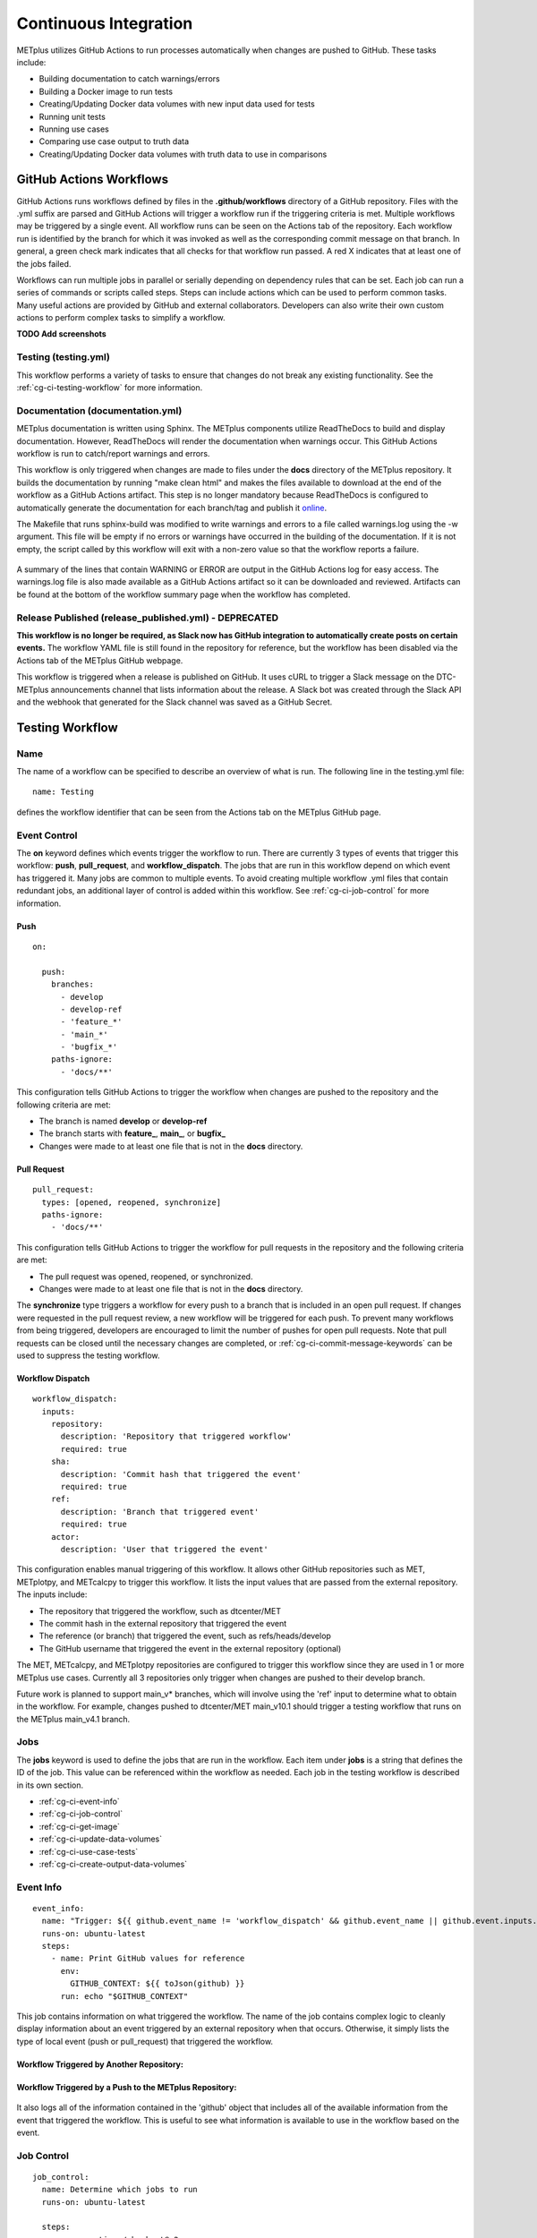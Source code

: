 **********************
Continuous Integration
**********************

METplus utilizes GitHub Actions to run processes automatically when changes
are pushed to GitHub. These tasks include:

* Building documentation to catch warnings/errors
* Building a Docker image to run tests
* Creating/Updating Docker data volumes with new input data used for tests
* Running unit tests
* Running use cases
* Comparing use case output to truth data
* Creating/Updating Docker data volumes with truth data to use in comparisons

GitHub Actions Workflows
========================

GitHub Actions runs workflows defined by files in the **.github/workflows**
directory of a GitHub repository.
Files with the .yml suffix are parsed and GitHub Actions will
trigger a workflow run if the triggering criteria is met.
Multiple workflows may be triggered by a single event.
All workflow runs can be seen on the Actions tab of the repository.
Each workflow run is identified by the branch for which it was invoked
as well as the corresponding commit message on that branch.
In general, a green check mark indicates that all checks for
that workflow run passed.
A red X indicates that at least one of the jobs failed.

Workflows can run multiple jobs in parallel or serially depending on
dependency rules that can be set.
Each job can run a series of commands or scripts called steps.
Steps can include actions which can be used to perform common tasks.
Many useful actions are provided by GitHub and external collaborators.
Developers can also write their own custom actions to perform complex tasks
to simplify a workflow.

**TODO Add screenshots**

Testing (testing.yml)
---------------------

This workflow performs a variety of tasks to ensure that changes do not break
any existing functionality.
See the :ref:`cg-ci-testing-workflow` for more information.

Documentation (documentation.yml)
---------------------------------

METplus documentation is written using Sphinx.
The METplus components utilize ReadTheDocs to build and display documentation.
However, ReadTheDocs will render the documentation when warnings occur.
This GitHub Actions workflow is run to catch/report warnings and errors.

This workflow is only triggered when changes are made to files under the
**docs** directory of the METplus repository.
It builds the documentation by running "make clean html" and
makes the files available to download at the end of the workflow
as a GitHub Actions artifact. This step is no longer mandatory because
ReadTheDocs is configured to automatically generate the documentation for each
branch/tag and publish it `online <https://metplus.readthedocs.io>`_.

The Makefile that runs sphinx-build was modified to write warnings and errors
to a file called warnings.log using the -w argument. This file will be empty
if no errors or warnings have occurred in the building of the documentation.
If it is not empty, the script called by this workflow will exit with a
non-zero value so that the workflow reports a failure.

.. figure:: figure/ci-doc-error.png

A summary of the lines that contain WARNING or ERROR are output in the
GitHub Actions log for easy access.
The warnings.log file is also made available as a GitHub Actions
artifact so it can be downloaded and reviewed. Artifacts can be found
at the bottom of the workflow summary page when the workflow has completed.

.. figure:: figure/ci-doc-artifacts.png


Release Published (release_published.yml) - DEPRECATED
------------------------------------------------------

**This workflow is no longer be required, as Slack now has GitHub integration
to automatically create posts on certain events.** The workflow YAML file
is still found in the repository for reference, but the workflow has been
disabled via the Actions tab of the METplus GitHub webpage.

This workflow is triggered when a release is published on GitHub.
It uses cURL to trigger a Slack message on the DTC-METplus announcements
channel that lists information about the release. A Slack bot was created
through the Slack API and the webhook that generated for the Slack channel
was saved as a GitHub Secret.

.. _cg-ci-testing-workflow:

Testing Workflow
================

Name
----

The name of a workflow can be specified to describe an overview of what is run.
The following line in the testing.yml file::

    name: Testing

defines the workflow identifier that can be seen from the Actions tab on the
METplus GitHub page.

.. figure:: figure/gha-workflow-name.png

Event Control
-------------

The **on** keyword defines which events trigger the workflow
to run. There are currently 3 types of events that trigger this workflow:
**push**, **pull_request**, and **workflow_dispatch**.
The jobs that are run in this workflow depend on which event has triggered it.
Many jobs are common to multiple events.
To avoid creating multiple workflow .yml files that contain redundant jobs,
an additional layer of control is added within this workflow.
See :ref:`cg-ci-job-control` for more information.

Push
^^^^

::

    on:

      push:
        branches:
          - develop
          - develop-ref
          - 'feature_*'
          - 'main_*'
          - 'bugfix_*'
        paths-ignore:
          - 'docs/**'

This configuration tells GitHub Actions to trigger the workflow when changes
are pushed to the repository and the following criteria are met:

* The branch is named **develop** or **develop-ref**
* The branch starts with **feature\_**, **main\_**, or **bugfix\_**
* Changes were made to at least one file that is not in the **docs** directory.

Pull Request
^^^^^^^^^^^^

::

      pull_request:
        types: [opened, reopened, synchronize]
        paths-ignore:
          - 'docs/**'

This configuration tells GitHub Actions to trigger the workflow for
pull requests in the repository and the following criteria are met:

* The pull request was opened, reopened, or synchronized.
* Changes were made to at least one file that is not in the **docs** directory.

The **synchronize** type triggers a workflow for every push to a branch
that is included in an open pull request.
If changes were requested in the pull request review,
a new workflow will be triggered for each push.
To prevent many workflows from being triggered,
developers are encouraged to limit the number of pushes for open pull requests.
Note that pull requests can be closed until the necessary changes are
completed, or :ref:`cg-ci-commit-message-keywords` can be used
to suppress the testing workflow.


Workflow Dispatch
^^^^^^^^^^^^^^^^^

::

      workflow_dispatch:
        inputs:
          repository:
            description: 'Repository that triggered workflow'
            required: true
          sha:
            description: 'Commit hash that triggered the event'
            required: true
          ref:
            description: 'Branch that triggered event'
            required: true
          actor:
            description: 'User that triggered the event'


This configuration enables manual triggering of this workflow.
It allows other GitHub repositories such as MET, METplotpy, and METcalcpy
to trigger this workflow.
It lists the input values that are passed from the external repository.
The inputs include:

* The repository that triggered the workflow, such as dtcenter/MET
* The commit hash in the external repository that triggered the event
* The reference (or branch) that triggered the event, such as
  refs/heads/develop
* The GitHub username that triggered the event in the external repository
  (optional)

The MET, METcalcpy, and METplotpy repositories are configured to
trigger this workflow since they are used in 1 or more METplus use cases.
Currently all 3 repositories only trigger when changes are pushed to their
develop branch.

Future work is planned to support main_v* branches, which
will involve using the 'ref' input to determine what to obtain in the workflow.
For example, changes pushed to dtcenter/MET main_v10.1 should trigger a
testing workflow that runs on the METplus main_v4.1 branch.

Jobs
----

The **jobs** keyword is used to define the jobs that are run in the workflow.
Each item under **jobs** is a string that defines the ID of the job.
This value can be referenced within the workflow as needed.
Each job in the testing workflow is described in its own section.

* :ref:`cg-ci-event-info`
* :ref:`cg-ci-job-control`
* :ref:`cg-ci-get-image`
* :ref:`cg-ci-update-data-volumes`
* :ref:`cg-ci-use-case-tests`
* :ref:`cg-ci-create-output-data-volumes`

.. _cg-ci-event-info:

Event Info
----------

::

    event_info:
      name: "Trigger: ${{ github.event_name != 'workflow_dispatch' && github.event_name || github.event.inputs.repository }} ${{ github.event_name != 'workflow_dispatch' && 'local' || github.event.inputs.actor }} ${{ github.event_name != 'workflow_dispatch' && 'event' || github.event.inputs.sha }}"
      runs-on: ubuntu-latest
      steps:
        - name: Print GitHub values for reference
          env:
            GITHUB_CONTEXT: ${{ toJson(github) }}
          run: echo "$GITHUB_CONTEXT"


This job contains information on what triggered the workflow.
The name of the job contains complex logic to cleanly display information
about an event triggered by an external repository when that occurs.
Otherwise, it simply lists the type of local event (push or pull_request)
that triggered the workflow.

Workflow Triggered by Another Repository:
^^^^^^^^^^^^^^^^^^^^^^^^^^^^^^^^^^^^^^^^^

.. figure:: figure/ci-workflow-trigger-external.png

Workflow Triggered by a Push to the METplus Repository:
^^^^^^^^^^^^^^^^^^^^^^^^^^^^^^^^^^^^^^^^^^^^^^^^^^^^^^^

.. figure:: figure/ci-workflow-trigger-local.png

It also logs all of the information contained in the 'github' object that
includes all of the available information from the event that triggered
the workflow. This is useful to see what information is available to use
in the workflow based on the event.

.. figure:: figure/ci-github-context.png

.. _cg-ci-job-control:

Job Control
-----------

::

    job_control:
      name: Determine which jobs to run
      runs-on: ubuntu-latest

      steps:
        - uses: actions/checkout@v2
        - name: Set job controls
          id: job_status
          run: .github/jobs/set_job_controls.sh
          env:
            commit_msg: ${{ github.event.head_commit.message }}

      outputs:
        matrix: ${{ steps.job_status.outputs.matrix }}
        run_some_tests: ${{ steps.job_status.outputs.run_some_tests }}
        run_get_image: ${{ steps.job_status.outputs.run_get_image }}
        run_get_input_data: ${{ steps.job_status.outputs.run_get_input_data }}
        run_diff: ${{ steps.job_status.outputs.run_diff }}
        run_save_truth_data: ${{ steps.job_status.outputs.run_save_truth_data }}
        external_trigger: ${{ steps.job_status.outputs.external_trigger }}
        branch_name: ${{ steps.job_status.outputs.branch_name }}

This job runs a script called **set_job_controls.sh**
that parses environment variables set by GitHub Actions to determine which
jobs to run. There is :ref:`cg-ci-default-behavior` based on the event that
triggered the workflow and the branch name.
The last commit message before a push event is also parsed to look for
:ref:`cg-ci-commit-message-keywords` that can override the default behavior.

The script also calls another script called **get_use_cases_to_run.sh** that
reads a JSON file that contains the use case test groups.
The job control settings determine which of the use case groups to run.
See :ref:`cg-ci-use-case-groups` for more information.

Output Variables
^^^^^^^^^^^^^^^^

The step that calls the job control script is given an identifier using the
**id** keyword::

        id: job_status
        run: .github/jobs/set_job_controls.sh

Values from the script are set as output variables using the following syntax::

    echo ::set-output name=run_get_image::$run_get_image

In this example, an output variable named *run_get_image*
(set with **name=run_get_image**) is created with the value of a
variable from the script with the same name (set after the :: characters).
The variable can be referenced elsewhere within the job using the following
syntax::

    ${{ steps.job_status.outputs.run_get_image }}

The ID of the step is needed to reference the outputs for that step.
**Note that this notation should be referenced directly in the workflow YAML
file and not inside a script that is called by the workflow.**

To make the variable available to other jobs in the workflow, it will need
to be set in the **outputs** section of the job::

        outputs:
          run_get_image: ${{ steps.job_status.outputs.run_get_image }}

The variable **run_get_image** can be referenced by other jobs that include
**job_status** as a job that must complete before starting using the **needs**
keyword::

      get_image:
        name: Docker Setup - Get METplus Image
        runs-on: ubuntu-latest
        needs: job_control
        if: ${{ needs.job_control.outputs.run_get_image == 'true' }}

Setting **needs: job_control** tells the **get_image** job to wait until the
**job_control** job has completed before running. Since this is the case, this
job can reference output from that job in the **if** value to determine if the
job should be run or not.

.. _cg-ci-default-behavior:

Default Behavior
^^^^^^^^^^^^^^^^

On Push
"""""""

When a push event occurs the default behavior is to run the following:

* Create/Update the METplus Docker image
* Look for new input data
* Run unit tests
* Run any use cases marked to run (see :ref:`cg-ci-use-case-tests`)

If the push is on the **develop** or a **main_vX.Y** branch, then all
of the use cases are run.

Default behavior for push events can be overridden using
:ref:`cg-ci-commit-message-keywords`.

On Pull Request
"""""""""""""""

When a pull request is created into the **develop** branch or
a **main_vX.Y** branch, additional jobs are run in automation.
In addition to the jobs run for a push, the scripts will:

* Run all use cases
* Compare use case output to truth data

.. _cg-ci-push-reference-branch:

On Push to Reference Branch
"""""""""""""""""""""""""""

Branches with a name that ends with **-ref** contain the state of the
repository that will generate output that is considered "truth" data.
In addition to the jobs run for a push, the scripts will:

* Run all use cases
* Create/Update Docker data volumes that store truth data with the use case
  output

See :ref:`cg-ci-create-output-data-volumes` for more information.

.. _cg-ci-commit-message-keywords:

Commit Message Keywords
^^^^^^^^^^^^^^^^^^^^^^^

The automation logic reads the commit message for the last commit before a
push. Keywords in the commit message can override the default behavior.
Here is a list of the currently supported keywords and what they control:

* **ci-skip-all**: Don't run anything - skip all automation jobs
* **ci-skip-use-cases**: Don't run any use cases
* **ci-skip-unit-tests**: Don't run the Pytest unit tests
* **ci-run-all-cases**: Run all use cases
* **ci-run-diff**: Obtain truth data and run diffing logic for
  use cases that are marked to run
* **ci-run-all-diff**: Obtain truth data and run diffing logic for
  all use cases

.. _cg-ci-get-image:

Create/Update METplus Docker Image
----------------------------------

::

    get_image:
      name: Docker Setup - Get METplus Image
      runs-on: ubuntu-latest
      needs: job_control
      if: ${{ needs.job_control.outputs.run_get_image == 'true' }}
      steps:
        - uses: actions/checkout@v2
        - uses: actions/setup-python@v2
          with:
            python-version: '3.6'
        - name: Get METplus Image
          run: .github/jobs/docker_setup.sh
          env:
            DOCKER_USERNAME: ${{ secrets.DOCKER_USERNAME }}
            DOCKER_PASSWORD: ${{ secrets.DOCKER_PASSWORD }}
            #MET_FORCE_TAG: 10.0.0

This job calls the **docker_setup.sh** script.
This script builds a METplus Docker image and pushes it to DockerHub.
The image is pulled instead of built in each test job to save execution time.
The script attempts to pull the appropriate Docker image from DockerHub
(dtcenter/metplus-dev:*BRANCH_NAME*) if it already exists so that unchanged
components of the Docker image do not need to be rebuilt.
This reduces the time it takes to rebuild the image for a given branch on
a subsequent workflow run.

DockerHub Credentials
^^^^^^^^^^^^^^^^^^^^^

The credentials needed to push images to DockerHub are stored in Secret
Environment Variables for the repository. These variables are passed
into the script that needs them using the **env** keyword.

Force MET Version Used for Tests
^^^^^^^^^^^^^^^^^^^^^^^^^^^^^^^^

The tests typically use the develop version tag of the MET Docker image for
development testing. If testing is done on a stable release, then the
corresponding MET stable release will be used. However, there may be an
instance where a change in MET breaks something in another METplus component,
i.e. METplotpy or METviewer, until a corresponding change is made to that
component. If this occurs then some of the METplus use cases may break. To
allow the tests to run successfully in the meantime, an option was added to
force the version of the MET tag that is used to build the METplus Docker image
that is used for testing. In the testing.yml workflow file,
there is a commented variable called
MET_FORCE_TAG that can be uncommented and set to force the version of MET to
use. This variable is found in the **get_image** job under the **env** section
for the step named "Get METplus Image."


.. _cg-ci-update-data-volumes:

Create/Update Docker Data Volumes
---------------------------------

::

    update_data_volumes:
      name: Docker Setup - Update Data Volumes
      runs-on: ubuntu-latest
      needs: job_control
      if: ${{ needs.job_control.outputs.run_get_input_data == 'true' }}
      steps:
        - uses: dtcenter/metplus-action-data-update@v1
          with:
            docker_name: ${{ secrets.DOCKER_USERNAME }}
            docker_pass: ${{ secrets.DOCKER_PASSWORD }}
            repo_name: ${{ github.repository }}
            data_prefix: sample_data
            branch_name: ${{ needs.job_control.outputs.branch_name }}
            docker_data_dir: /data/input/METplus_Data
            data_repo_dev: metplus-data-dev
            data_repo_stable: metplus-data
            use_feature_data: true

The METplus use case tests obtain input data from Docker data volumes.
Each use case category that corresponds to a directory in
**parm/use_cases/model_applications** has its own data volume that contains
all of the data needed to run those use cases. The MET Tool Wrapper use cases
found under **parm/use_cases/met_tool_wrapper** also have a data volume.
These data are made available on the DTC web server.

This job utilizes the
`dtcenter/metplus-action-data-update <https://github.com/dtcenter/metplus-action-data-update>`_
Github Action.
The logic in this action checks if the tar file on the DTC web server
that contains the data for a use case category has
changed since the corresponding Docker data volume has been last updated.
If it has, then the Docker data volume is regenerated with the new data.
This action is also used by the MET repository.

When new data is needed for a new METplus use case, a directory that is named
after a feature branch is populated with the existing data for the use case
category and the new data is added there. This data is used for testing the
new use case in the automated tests. When the pull request for the new use
case is approved, the new data is moved into the version of the
data that corresponds to the upcoming release (i.e. v4.1)
so that it will be available for future tests. More details on this
process can be found in the :ref:`use_case_input_data` section of the
Add Use Cases chapter of the Contributor's Guide.


.. _cg-ci-use-case-tests:

Use Case Tests
--------------

.. _cg-ci-all-use-cases:

All Use Cases
^^^^^^^^^^^^^

All of the existing use cases are listed in **all_use_cases.txt**,
found in internal_tests/use_cases.

The file is organized by use case category. Each category starts
a line that following the format::

  Category: <category>

where *<category>* is the name of the use case category.
See :ref:`use_case_categories` for more information. If you are adding a
use case that will go into a new category, you will have to add a new category
definition line to this file and add your new use case under it. Each use case
in that category will be found on its own line after this line.
The use cases can be defined using the following formats::

    <index>::<name>::<config_args>
    <index>::<name>::<config_args>::<dependencies>

index
"""""

The index is the number associated with the use case so it can be referenced
easily. The first index number in a new category should be 0.
Each use case added should have an index that is one greater than the previous.
If it has been determined that a use case cannot run in the automated tests,
then the index number should be replaced with "#X" so that is it included
in the list for reference but not run by the tests.

name
""""

This is the string identifier of the use case. The name typically matches
the use case configuration filename without the **.conf** extension.

Example::

    PointStat_fcstGFS_obsGDAS_UpperAir_MultiField_PrepBufr


config_args
"""""""""""

This is the path of the config file used for the use case relative to
**parm/use_cases**.

Example::

    model_applications/medium_range/PointStat_fcstGFS_obsGDAS_UpperAir_MultiField_PrepBufr.conf

If the use case contains multiple configuration files,
they can be listed separated by commas.

Example::

    met_tool_wrapper/GridStat/GridStat.conf,met_tool_wrapper/GridStat/GridStat_forecast.conf,met_tool_wrapper/GridStat/GridStat_observation.conf


dependencies
""""""""""""

If there are additional dependencies required to run the use case,
such as a different Python environment, a list of keywords separated by commas
can be provided.
The :ref:`cg-ci-use-case-dependencies` section contains information
on the keywords that can be used.

Example::

    cycloneplotter_env


.. _cg-ci-use-case-dependencies:

Use Case Dependencies
^^^^^^^^^^^^^^^^^^^^^

Conda Environments
""""""""""""""""""

The keywords that end with **_env** are Python environments created in Docker
images using Conda that can be used to run use cases. These images are stored
on DockerHub in *dtcenter/metplus-envs* and are named with a tag that
corresponds to the keyword without the **_env** suffix.
The environments were created using Docker commands via scripts that are found
in **scripts/docker/docker_env**.
Existing keywords that set up Conda environments used for use cases are:

* cfgrib_env
* h5py_env
* icecover_env
* metdatadb_env
* metplotpy_env
* netcdf4_env
* pygrib_env
* spacetime_env
* weatherregime_env
* xesmf_env

Example::

    spacetime_env

The above example uses the Conda environment
in dtcenter/metplus-envs:**spacetime** to run a user script.
Note that only one dependency that contains the **_env** suffix can be supplied
to a given use case.

Other Environments
""""""""""""""""""

A few of the environments do not contain Conda environments and
are handled a little differently.

* **gempak_env** - Used if GempakToCF.jar is needed for a use case to convert
  GEMPAK data to NetCDF format so it can be read by the MET tools.
  Instead of creating a Python environment to use for the use case,
  this Docker image installs Java and obtains the GempakToCF.jar file.
  When creating the Docker container to run the use cases,
  the necessary Java files are copied over into the container
  that runs the use cases so that the JAR file can be run by METplus wrappers.
* **gfdl-tracker_env** - Contains the GFDL Tracker application that is used by
  the GFDLTracker wrapper use cases.


Other Keywords
""""""""""""""

Besides specifying Python environments,
there are additional keywords that can be used to set up the environment
to run a use case:

* **py_embed** - Used if a different Python environment is required to
  run a Python Embedding script. If this keyword is included with a Python
  environment, then the MET_PYTHON_EXE environment variable will be set to
  specify the version of Python3 that is included in that environment

Example::

    pygrib_env,py_embed

In this example, the dtcenter/metplus-envs:**pygrib** environment is used to
run the use case. Since **py_embed** is also included, then the following will
be added to the call to run_metplus.py so that the Python embedding script
will use the **pygrib** environment to run::

    user_env_vars.MET_PYTHON_EXE=/usr/local/envs/pygrib/bin/python3

Please see the
`MET User's Guide <https://met.readthedocs.io/en/latest/Users_Guide/appendixF.html>`_
for more information on how to use Python Embedding.

* **metviewer** - Used if METviewer should be made available to the use case.
  This is typically added for a METdbLoad use case that needs to populate a
  database with MET output.

* **metplus** - Used if a user script needs to call utility functions from the
  metplus Python package. This keyword simply adds the METplus source code
  directory to the PYTHONPATH so that the metplus.util functions can be
  imported. Note that this keyword is not needed unless a different Python
  environment is specified with a "_env" keyword. The version of Python that
  is used to run typical use cases has already installed the METplus Python
  package in its environment, so the package can be imported easily.

* **metdatadb** - Used if the METdatadb repository is needed to run. Note that
  this is only needed if using a Conda environment other than metdatadb_env.
  The repository Python code will be installed in the Python environment.

* **cartopy** - Used if cartopy 0.18.0 is needed in the Conda environment.
  Cartopy uses shapefiles that are downloaded as needed. The URL that is used
  to download the files has changed since cartopy 0.18.0 and we have run into
  issues where the files cannot be obtained. To remedy this issue, we modified
  the scripts that generate the Docker images that contain the Conda
  environments that use cartopy to download these shape files so they will
  always be available. These files need to be copied from the Docker
  environment image into the testing image. When this keyword is found in the
  dependency list, a different Dockerfile (Dockerfile.run_cartopy found in
  .github/actions/run_tests) is used to create the testing environment and
  copy the required shapefiles into place.


Creating New Python Environments
""""""""""""""""""""""""""""""""

In METplus v4.0.0 and earlier, a list of Python packages were added to use
cases that required additional packages. These packages were either installed
with pip3 or using a script. This approach was very time consuming as some
packages take a very long time to install in Docker. The new approach involves
creating Docker images that use Conda to create a Python environment that can
run the use case. To see what is available in each of the existing Python
environments, refer to the comments in the scripts found in
**scripts/docker/docker_env/scripts**.
New environments must be added by a METplus developer,
so please create a discussion on the
`METplus GitHub Discussions <https://met.readthedocs.io/en/latest/Users_Guide/appendixF.html>`_
forum if none of these environments contain the package requirements
needed to run a new use case.

A **README.md** file can be found in **scripts/docker/docker_env** that
provides commands that can be run to recreate a Docker image if the
conda environment needs to be updated. Please note that Docker must
be installed on the workstation used to create new Docker images and
a DockerHub account with access to the dtcenter repositories must
be used to push Docker images to DockerHub.

The **README.md** file also contains commands to create a conda environment
that is used for the tests locally. Any base conda environments,
such as metplus_base and py_embed_base, must be created locally first
before creating an environment that builds upon these environments.
Please note that some commands in the scripts are specific to
the Docker environment and may need to be rerun to successfully
build the environment locally.

**Installing METplus Components**

The scripts used to create the Python environment Docker images
do not install any METplus components,
such as METplotpy, METcalcpy, METdatadb, and METplus,
in the Python environment that may be needed for a use case.
This is done because the automated tests
will install and use the latest version (develop) of the packages to
ensure that any changes to those components do not break any existing
use cases. These packages will need to be installed by the user
and need to be updated manually. To install these packages,
activate the Conda environment, obtain the source code from GitHub,
and run "pip3 install ." in the top level directory of the repository.

Example::

    conda activate weatherregime
    git clone git@github.com:dtcenter/METplotpy
    cd METplotpy
    git checkout develop
    git pull
    pip3 install .

**Cartopy Shapefiles**

The cartopy python package automatically attempts to download
shapefiles as needed.
The URL that is used in cartopy version 0.18.0 and earlier no longer
exists, so use cases that needs these files will fail if they are
not found locally. If a conda environment uses cartopy, these
shapefiles may need to be downloaded by the user running the use case
even if the conda environment was created by another user.
Cartopy provides a script that can be used to obtain these shapefiles
from the updated URL::

    wget https://raw.githubusercontent.com/SciTools/cartopy/master/tools/cartopy_feature_download.py
    python3 cartopy_feature_download.py cultural physical cultural-extra


.. _cg-ci-use-case-groups:

Use Case Groups
^^^^^^^^^^^^^^^

The use cases that are run in the automated test suite are divided into
groups that can be run concurrently.

The **use_case_groups.json** file (found in **.github/parm**)
contains a list of the use case groups to run together.
In METplus version 4.0.0 and earlier, this list was
found in the .github/workflows/testing.yml file.

Each use case group is defined with the following format::

      {
        "category": "<CATEGORY>",
        "index_list": "<INDEX_LIST>",
        "run": <RUN_STATUS>
      }

* **<CATEGORY>** is the category group that the use case is found under in the
  **all_use_cases.txt** file (see :ref:`cg-ci-all-use-cases`).
* **<INDEX_LIST>** is a list of indices of the use cases from
  **all_use_cases.txt** to run in the group.
  This can be a single integer, a comma-separated list of
  integers, and a range of values with a dash, i.e. 0-3.
* **<RUN_STATUS>** is a boolean (true/false) value that determines if the use
  case group should be run. If the workflow job controls are not set to run
  all of the use cases, then only use case groups that are set to true are
  run.

Example::

      {
        "category": "climate",
        "index_list": "2",
        "run": true
      }

This example defines a use case group that contains the climate use case
with index 2 and is marked to run for every push.


.. _cg-ci-subset_category:

Subset Category into Multiple Tests
"""""""""""""""""""""""""""""""""""

Use cases can be separated into multiple test jobs.
In the *index_list* value, define the cases to run for the job.
Use cases are numbered starting with 0 and correspond to the number set in
the **all_use_cases.txt** file.

The argument supports a comma-separated list of numbers. Example::

      {
        "category": "data_assimilation",
        "index_list": "0,2,4",
        "run": false
      },
      {
        "category": "data_assimilation",
        "index_list": "1,3",
        "run": false
      },

The above example will run a job with data_assimilation use cases 0, 2, and
4, then another job with data_assimilation use cases 1 and 3.

It also supports a range of numbers separated with a dash. Example::

      {
        "category": "data_assimilation",
        "index_list": "0-3",
        "run": false
      },
      {
        "category": "data_assimilation",
        "index_list": "4-5",
        "run": false
      },

The above example will run a job with data_assimilation 0, 1, 2, and 3, then
another job with data_assimilation 4 and 5.

You can also use a combination of commas and dashes to define the list of cases
to run. Example::

      {
        "category": "data_assimilation",
        "index_list": "0-2,4",
        "run": false
      },
      {
        "category": "data_assimilation",
        "index_list": "3",
        "run": false
      },

The above example will run data_assimilation 0, 1, 2, and 4 in one
job, then data_assimilation 3 in another job.

Run Use Cases
^^^^^^^^^^^^^

The **use_case_tests** job is duplicated for each use case group using the
strategy -> matrix syntax::

    strategy:
        fail-fast: false
        matrix: ${{fromJson(needs.job_control.outputs.matrix)}}

**fail-fast** is set to false so that the rest of the use case test jobs will
run even when one of them fails. The **matrix** value is a list of use
case categories and indices that is created in the :ref:`cg-ci-job-control`
job. Each value in the list is referenced in the job steps with
**${{ matrix.categories }}**::

    - name: Run Use Cases
      uses: ./.github/actions/run_tests
      id: run_tests
      with:
        categories: ${{ matrix.categories }}

The logic that runs the use cases is contained in a custom GitHub Action
that is found in the METplus repository.

Obtaining Input Data
""""""""""""""""""""

Each use case category has a corresponding Docker data volume that contains
the input data needed to run all of the use cases. The data volume is obtained
from DockerHub and mounted into the container that will run the use cases
using the **\-\-volumes-from** argument to the **docker run** command.

Build Docker Test Environment
"""""""""""""""""""""""""""""

A `Docker multi-stage build <https://docs.docker.com/develop/develop-images/multistage-build>`_
is used to create the Docker environment to run the use cases.
The Docker images that contain the :ref:`cg-ci-use-case-dependencies` are
built and the relevant files (such as the Conda environment files) are
copied into the METplus image so that they will be available when running
the use cases.

Setup Use Case Commands
"""""""""""""""""""""""

Before **run_metplus.py** is called to run the use case,
some other commands are run in the Docker container.
For example, if another METplus Python component such as
METcalcpy, METplotpy, or METdatadb are required for the use case,
the **develop** branch of those repositories are obtained the Python code
is installed in the Python (Conda) environment that will be used to
run the use case.

Run the Use Cases
"""""""""""""""""

The **run_metplus.py** script is called to run each use case.
The **OUTPUT_BASE** METplus configuration variable is overridden to
include the use case name identifier defined in
the :ref:`cg-ci-all-use-cases` file to isolate all of the output for each
use case. If any of the use cases contain an error, then the job for the
use case group will fail and display a red X next to the job on the
GitHub Actions webpage.

Difference Tests
^^^^^^^^^^^^^^^^

After all of the use cases in a group have finished running, the output
that was generated is compared to the truth data to determine if any of
the output was changed. The truth data for each use case group is stored
in a Docker data volume on DockerHub. The **diff_util.py** script
(found in **metplus/util**) is run to compare all of the output files in
different ways depending on the file type.

The logic in this script could be improved to provide more robust testing.
For example, the logic to compare images has been disabled because the
existing logic was reporting false differences.

If any differences were found, then the files that contained the differences
are copied into a directory so they can be made available in an artifact.
The files are renamed to include an identifier just before the extension
so that it is easy to tell which file came from the truth data and which came
from the new output.

.. _cg-ci-create-output-data-volumes:

Create/Update Output Data Volumes
---------------------------------

::

    create_output_data_volumes:
      name: Create Output Docker Data Volumes
      runs-on: ubuntu-latest
      needs: [use_case_tests]
      if: ${{ needs.job_control.outputs.run_save_truth_data == 'true' }}
      steps:
        - uses: actions/checkout@v2
        - uses: actions/download-artifact@v2
        - run: .github/jobs/create_output_data_volumes.sh
          env:
            DOCKER_USERNAME: ${{ secrets.DOCKER_USERNAME }}
            DOCKER_PASSWORD: ${{ secrets.DOCKER_PASSWORD }}

Differences in the use case output may be expected.
The most common difference is new data from a newly added use case that is
not found in the truth data. If all of the differences are determined to be
expected, then the truth data must be updated so that the changes are included
in future difference tests.
All of the artifacts with a name that starts with **use_cases_** are downloaded
in this job. Data from each group is copied into a Docker image and pushed
up to DockerHub, replacing the images that were used for the difference tests.
See :ref:`cg-ci-push-reference-branch` for information on which events
trigger this job.

Output (Artifacts)
------------------

Error Logs
^^^^^^^^^^

If there are errors in any of the use cases, then the log file from the run
is copied into a directory that will be made available at the end of the
workflow run as a downloadable artifact. This makes it easier to review all
of the log files that contain errors.

Output Data
^^^^^^^^^^^

All of the output data that is generated by the use case groups are saved as
downloadable artifacts. Each output artifact name starts with **use_cases_**
and contains the use case category and indices. This makes it easy to obtain
the output from a given use case to review.

Diff Data
^^^^^^^^^

When differences are found when comparing the new output from a use case to
the truth data, an artifact is created for the use case group. It contains
files that differ so that the user can download and examine them. Files that
are only found in one or the other are also included.
